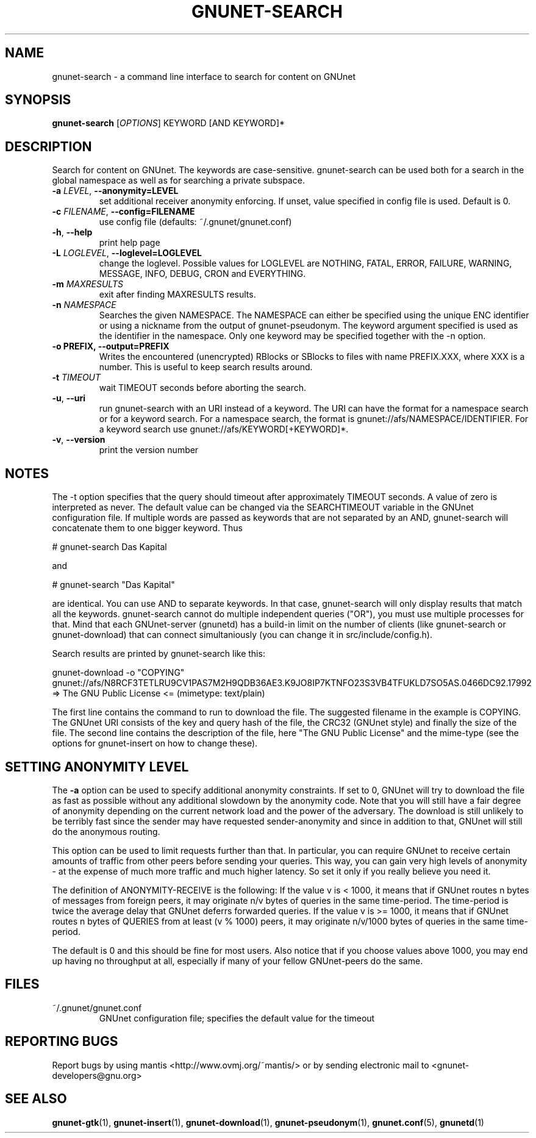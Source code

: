 .TH GNUNET-SEARCH "1" "22 Aug 2004" "GNUnet"
.SH NAME
gnunet-search \- a command line interface to search for content on GNUnet 
.SH SYNOPSIS
.B gnunet\-search
[\fIOPTIONS\fR] KEYWORD [AND KEYWORD]*
.SH DESCRIPTION
.PP
Search for content on GNUnet. The keywords are case-sensitive.  gnunet\-search can be used both for a search in the global namespace as well as for searching a private subspace.  
.TP
\fB\-a \fILEVEL\fR, \fB\-\-anonymity=LEVEL\fR
set additional receiver anonymity enforcing. If unset, value specified in config file is used. Default is 0.
.TP
\fB\-c \fIFILENAME\fR, \fB\-\-config=FILENAME\fR
use config file (defaults: ~/.gnunet/gnunet.conf)
.TP
\fB\-h\fR, \fB\-\-help\fR
print help page
.TP
\fB\-L \fILOGLEVEL\fR, \fB\-\-loglevel=LOGLEVEL\fR
change the loglevel. Possible values for LOGLEVEL are NOTHING, FATAL, ERROR, FAILURE, WARNING, MESSAGE, INFO, DEBUG, CRON and EVERYTHING.
.TP
\fB\-m\fR \fIMAXRESULTS\fR
exit after finding MAXRESULTS results.
.TP
\fB\-n\fR \fINAMESPACE\fR
Searches the given NAMESPACE.  The NAMESPACE can either be specified using the unique ENC identifier or using a nickname from the output of gnunet\-pseudonym.  The keyword argument specified is used as the identifier in the namespace.  Only one keyword may be specified together with the \-n option.
.TP
\fB\-o PREFIX, \fB\-\-output=PREFIX\fR
Writes the encountered (unencrypted) RBlocks or SBlocks to files with name PREFIX.XXX, where XXX is a number. This is useful to keep search results around.
.TP
\fB\-t\fR \fITIMEOUT\fR
wait TIMEOUT seconds before aborting the search.
.TP
\fB\-u\fR, \fB\-\-uri\fR
run gnunet\-search with an URI instead of a keyword.  The URI can have the format for a namespace search or for a keyword search.  For a namespace search, the format is gnunet://afs/NAMESPACE/IDENTIFIER.  For a keyword search use gnunet://afs/KEYWORD[+KEYWORD]*.
.TP
\fB\-v\fR, \fB\-\-version\fR
print the version number
.SH NOTES
The -t option specifies that the query should timeout after approximately TIMEOUT seconds. A value of zero is interpreted as never. The default value can be changed via the SEARCHTIMEOUT variable in the GNUnet configuration file. If multiple words are passed as keywords that are not separated by an AND, gnunet-search will concatenate them to one bigger keyword. Thus

# gnunet\-search Das Kapital

and

# gnunet\-search "Das Kapital"

are identical. You can use AND to separate keywords. In that case, gnunet-search will only display results that match all the keywords. gnunet-search cannot do multiple independent queries ("OR"), you must use multiple processes for that. Mind that each GNUnet-server (gnunetd) has a build-in limit on the number of clients (like gnunet-search or gnunet-download) that can connect simultaniously (you can change it in src/include/config.h).

Search results are printed by gnunet-search like this:

gnunet-download -o "COPYING" gnunet://afs/N8RCF3TETLRU9CV1PAS7M2H9QDB36AE3.K9JO8IP7KTNFO23S3VB4TFUKLD7SO5AS.0466DC92.17992
=> The GNU Public License <= (mimetype: text/plain)

The first line contains the command to run to download the file. The suggested filename in the example is COPYING. The GNUnet URI consists of the key and query hash of the file, the CRC32 (GNUnet style) and finally the size of the file. The second line contains the description of the file, here "The GNU Public License" and the mime\-type (see the options for gnunet-insert on how to change these).

.SH SETTING ANONYMITY LEVEL

The \fB-a\fR option can be used to specify additional anonymity constraints. If set to 0, GNUnet will try to download the file as fast as possible without any additional slowdown by the anonymity code. Note that you will still have a fair degree of anonymity depending on the current network load and the power of the adversary. The download is still unlikely to be terribly fast since the sender may have requested sender\-anonymity and since in addition to that, GNUnet will still do the anonymous routing.

This option can be used to limit requests further than that. In particular, you can require GNUnet to receive certain amounts of traffic from other peers before sending your queries. This way, you can gain very high levels of anonymity \- at the expense of much more traffic and much higher latency. So set it only if you really believe you need it. 

The definition of ANONYMITY-RECEIVE is the following: If the value v is < 1000, it means that if GNUnet routes n bytes of messages from foreign peers, it may originate n/v bytes of queries in the same time-period. The time\-period is twice the average delay that GNUnet deferrs forwarded queries. If the value v is >= 1000, it means that if GNUnet routes n bytes of QUERIES from at least (v % 1000) peers, it may originate n/v/1000 bytes of queries in the same time-period.

The default is 0 and this should be fine for most users. Also notice that if you choose values above 1000, you may end up having no throughput at all, especially if many of your fellow GNUnet\-peers do the same.

.SH FILES
.TP
~/.gnunet/gnunet.conf
GNUnet configuration file; specifies the default value for the timeout
.SH "REPORTING BUGS"
Report bugs by using mantis <http://www.ovmj.org/~mantis/> or by sending electronic mail to <gnunet-developers@gnu.org>
.SH "SEE ALSO"
\fBgnunet\-gtk\fP(1), \fBgnunet\-insert\fP(1), \fBgnunet\-download\fP(1), \fBgnunet\-pseudonym\fP(1), \fBgnunet.conf\fP(5), \fBgnunetd\fP(1)
